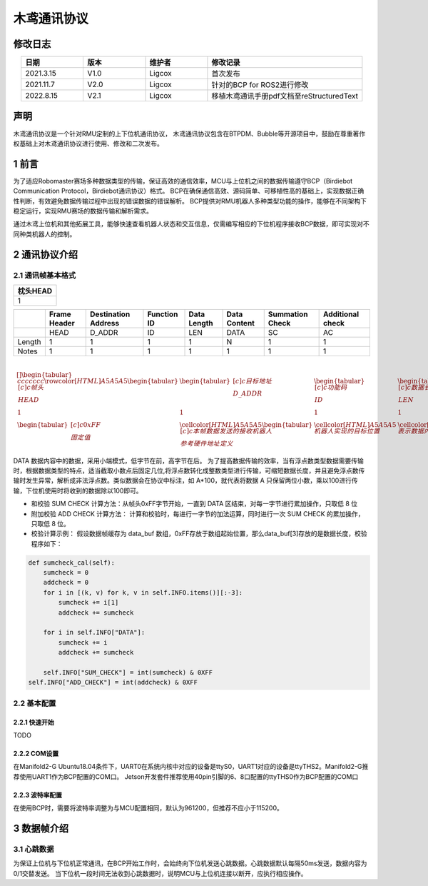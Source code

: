 木鸢通讯协议
=============================

修改日志
-------------------
.. csv-table::
    :header: 日期,版本,维护者,修改记录
    :align: center
    :widths: 2,2,2,5

    2021.3.15,V1.0,Ligcox,首次发布
    2021.11.7,V2.0,Ligcox,针对的BCP for ROS2进行修改
    2022.8.15,V2.1,Ligcox,移植木鸢通讯手册pdf文档至reStructuredText

声明
-----------------------
木鸢通讯协议是一个针对RMU定制的上下位机通讯协议，
木鸢通讯协议包含在BTPDM、Bubble等开源项目中，鼓励在尊重著作权基础上对木鸢通讯协议进行使用、修改和二次发布。

1 前言
-----------------------
为了适应Robomaster赛场多种数据类型的传输，保证高效的通信效率，MCU与上位机之间的数据传输遵守BCP（Birdiebot Communication Protocol，Birdiebot通讯协议）格式。
BCP在确保通信高效、源码简单、可移植性高的基础上，实现数据正确性判断，有效避免数据传输过程中出现的错误数据的错误解析。
BCP提供对RMU机器人多种类型功能的操作，能够在不同架构下稳定运行，实现RMU赛场的数据传输和解析需求。

通过木鸢上位机和其他拓展工具，能够快速查看机器人状态和交互信息，仅需编写相应的下位机程序接收BCP数据，即可实现对不同种类机器人的控制。

2 通讯协议介绍
-----------------------
2.1 通讯帧基本格式
^^^^^^^^^^^^^^^^^^^^^^^

+--------+-------------+--------+----------+-----------+--------+---------+
|帧头HEAD|目标地址D_ADDR|功能码ID|数据长度LEN|数据内容DATA|和校验SC|附加校验AC|
+========+=============+========+==========+===========+========+=========+
| 1       | 1           | 1      | 1        | 1         | 1      | 1       |
| 1       | 1           | 1      | 1        | 1         | 1      | 1       |
+--------+-------------+--------+----------+-----------+--------+---------+

+--------+
|枕头HEAD|
+========+
|1       |
+--------+



+---------+---------------+----------------------+--------------+--------------+---------------+------------------+-------------------+
|         | Frame Header  | Destination Address  | Function ID  | Data Length  | Data Content  | Summation Check  | Additional check  |
+=========+===============+======================+==============+==============+===============+==================+===================+
|         | HEAD          | D_ADDR               | ID           | LEN          | DATA          | SC               | AC                |
+---------+---------------+----------------------+--------------+--------------+---------------+------------------+-------------------+
| Length  | 1             | 1                    | 1            | 1            | N             | 1                | 1                 |
+---------+---------------+----------------------+--------------+--------------+---------------+------------------+-------------------+
| Notes   | 1             | 1                    | 1            | 1            | 1             | 1                | 1                 |
+---------+---------------+----------------------+--------------+--------------+---------------+------------------+-------------------+


.. math::


    \begin{table}[]
    \begin{tabular}{ccccccc}
    \rowcolor[HTML]{A5A5A5} 
    \begin{tabular}[c]{@{}c@{}}帧头\\ HEAD\end{tabular}  & \begin{tabular}[c]{@{}c@{}}目标地址\\ D\_ADDR\end{tabular}                                  & \begin{tabular}[c]{@{}c@{}}功能码\\ ID\end{tabular} & \begin{tabular}[c]{@{}c@{}}数据长度\\ LEN\end{tabular} & \begin{tabular}[c]{@{}c@{}}数据内容\\ DATA\end{tabular} & \begin{tabular}[c]{@{}c@{}}和校验\\ SC\end{tabular} & \begin{tabular}[c]{@{}c@{}}附加校验\\ AC\end{tabular} \\
    1                                                  & 1                                                                                       & 1                                                & 1                                                  & N                                                   & 1                                                & 1                                                 \\
    \begin{tabular}[c]{@{}c@{}}0xFF\\ 固定值\end{tabular} & \cellcolor[HTML]{A5A5A5}\begin{tabular}[c]{@{}c@{}}本帧数据发送的接收机器人\\ 参考硬件地址定义\end{tabular} & \cellcolor[HTML]{A5A5A5}机器人实现的目标位置               & \cellcolor[HTML]{A5A5A5}表示数据内容字段的长度                & \cellcolor[HTML]{A5A5A5}具体数据内容，n=数据长度               & \multicolumn{2}{c}{\cellcolor[HTML]{A5A5A5}计算方法附后}                                                  
    \end{tabular}
    \end{table}


DATA 数据内容中的数据，采用小端模式，低字节在前，高字节在后。
为了提高数据传输的效率，当有浮点数类型数据需要传输时，根据数据类型的特点，适当截取小数点后固定几位,将浮点数转化成整数类型进行传输，可缩短数据长度，并且避免浮点数传输时发生异常，解析成非法浮点数。类似数据会在协议中标注，如 A*100，就代表将数据 A 只保留两位小数，乘以100进行传输，下位机使用时将收到的数据除以100即可。

* 和校验 SUM CHECK 计算方法：从帧头0xFF字节开始，一直到 DATA 区结束，对每一字节进行累加操作，只取低 8 位
* 附加校验 ADD CHECK 计算方法： 计算和校验时，每进行一字节的加法运算，同时进行一次 SUM CHECK 的累加操作，只取低 8 位。
* 校验计算示例： 假设数据帧缓存为 data_buf 数组，0xFF存放于数组起始位置，那么data_buf[3]存放的是数据长度，校验程序如下：

.. code-block:: python

    def sumcheck_cal(self):
        sumcheck = 0
        addcheck = 0
        for i in [(k, v) for k, v in self.INFO.items()][:-3]:
            sumcheck += i[1]
            addcheck += sumcheck
        
        for i in self.INFO["DATA"]:
            sumcheck += i
            addcheck += sumcheck

        self.INFO["SUM_CHECK"] = int(sumcheck) & 0XFF
    self.INFO["ADD_CHECK"] = int(addcheck) & 0XFF

2.2 基本配置
^^^^^^^^^^^^^^^^^^^^^^^
2.2.1 快速开始
~~~~~~~~~~~~~~~~~~~~~~~~
TODO

2.2.2 COM设置
~~~~~~~~~~~~~~~~~~~~~~~~
在Manifold2-G Ubuntu18.04条件下，UART0在系统内核中对应的设备是ttyS0，UART1对应的设备是ttyTHS2。Manifold2-G推荐使用UART1作为BCP配置的COM口。
Jetson开发套件推荐使用40pin引脚的6、8口配置的ttyTHS0作为BCP配置的COM口

2.2.3 波特率配置
~~~~~~~~~~~~~~~~~~~~~~~~
在使用BCP时，需要将波特率调整为与MCU配置相同，默认为961200，但推荐不应小于115200。

3 数据帧介绍
-----------------------
3.1 心跳数据
^^^^^^^^^^^^^^^^^^^^^^^
为保证上位机与下位机正常通讯，在BCP开始工作时，会始终向下位机发送心跳数据。心跳数据默认每隔50ms发送，数据内容为0/1交替发送。
当下位机一段时间无法收到心跳数据时，说明MCU与上位机连接以断开，应执行相应操作。

